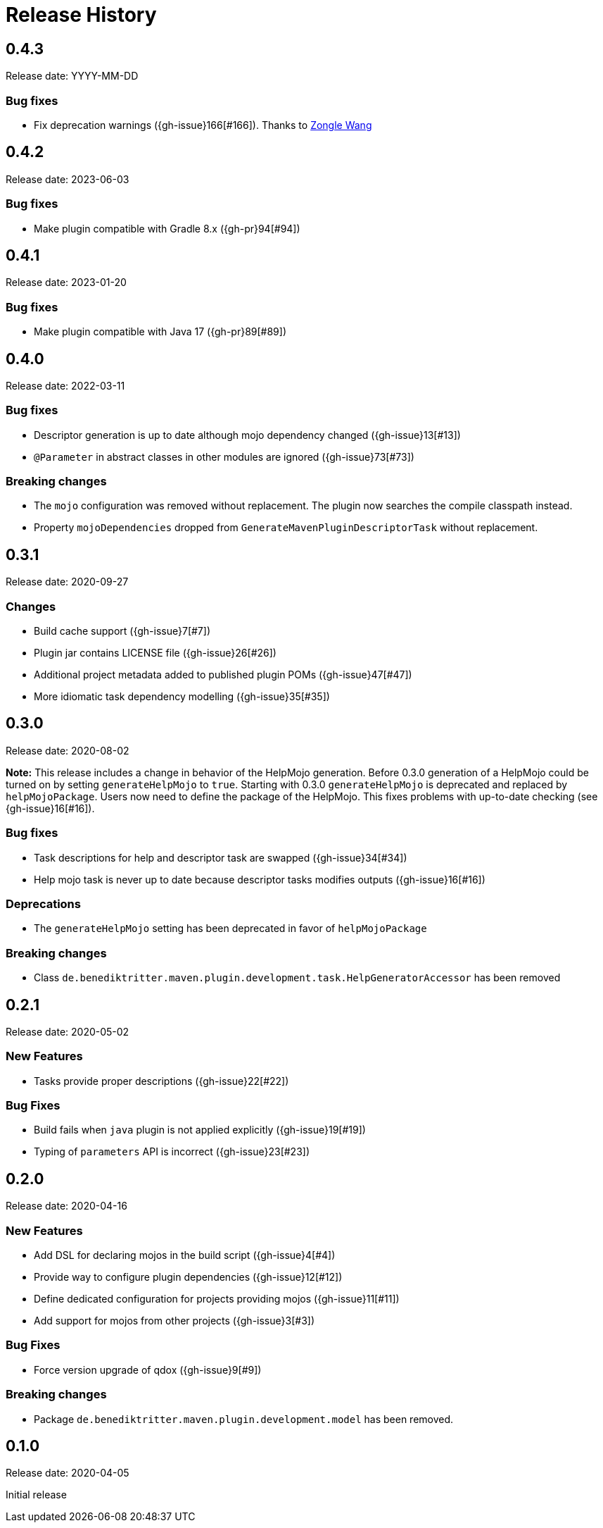 = Release History

== 0.4.3

Release date: YYYY-MM-DD

=== Bug fixes

* Fix deprecation warnings ({gh-issue}166[#166]). Thanks to https://github.com/Goooler[Zongle Wang]

== 0.4.2

Release date: 2023-06-03

=== Bug fixes

* Make plugin compatible with Gradle 8.x ({gh-pr}94[#94])

== 0.4.1

Release date: 2023-01-20

=== Bug fixes

* Make plugin compatible with Java 17 ({gh-pr}89[#89])

== 0.4.0

Release date: 2022-03-11

=== Bug fixes

* Descriptor generation is up to date although mojo dependency changed ({gh-issue}13[#13])
* `@Parameter` in abstract classes in other modules are ignored ({gh-issue}73[#73])

=== Breaking changes

* The `mojo` configuration was removed without replacement.
  The plugin now searches the compile classpath instead.
* Property `mojoDependencies` dropped from `GenerateMavenPluginDescriptorTask` without replacement.

== 0.3.1

Release date: 2020-09-27

=== Changes

* Build cache support ({gh-issue}7[#7])
* Plugin jar contains LICENSE file ({gh-issue}26[#26])
* Additional project metadata added to published plugin POMs ({gh-issue}47[#47])
* More idiomatic task dependency modelling ({gh-issue}35[#35])

== 0.3.0

Release date: 2020-08-02

*Note:* This release includes a change in behavior of the HelpMojo generation.
Before 0.3.0 generation of a HelpMojo could be turned on by setting `generateHelpMojo` to `true`.
Starting with 0.3.0 `generateHelpMojo` is deprecated and replaced by `helpMojoPackage`.
Users now need to define the package of the HelpMojo.
This fixes problems with up-to-date checking (see {gh-issue}16[#16]).

=== Bug fixes

* Task descriptions for help and descriptor task are swapped ({gh-issue}34[#34])
* Help mojo task is never up to date because descriptor tasks modifies outputs ({gh-issue}16[#16])

=== Deprecations

* The `generateHelpMojo` setting has been deprecated in favor of `helpMojoPackage`

=== Breaking changes

* Class `de.benediktritter.maven.plugin.development.task.HelpGeneratorAccessor` has been removed

== 0.2.1

Release date: 2020-05-02

=== New Features

* Tasks provide proper descriptions ({gh-issue}22[#22])

=== Bug Fixes

* Build fails when `java` plugin is not applied explicitly ({gh-issue}19[#19])
* Typing of `parameters` API is incorrect ({gh-issue}23[#23])

== 0.2.0

Release date: 2020-04-16

=== New Features

* Add DSL for declaring mojos in the build script ({gh-issue}4[#4])
* Provide way to configure plugin dependencies ({gh-issue}12[#12])
* Define dedicated configuration for projects providing mojos ({gh-issue}11[#11])
* Add support for mojos from other projects ({gh-issue}3[#3])

=== Bug Fixes

* Force version upgrade of qdox ({gh-issue}9[#9])

=== Breaking changes

* Package `de.benediktritter.maven.plugin.development.model` has been removed.

== 0.1.0

Release date: 2020-04-05

Initial release
